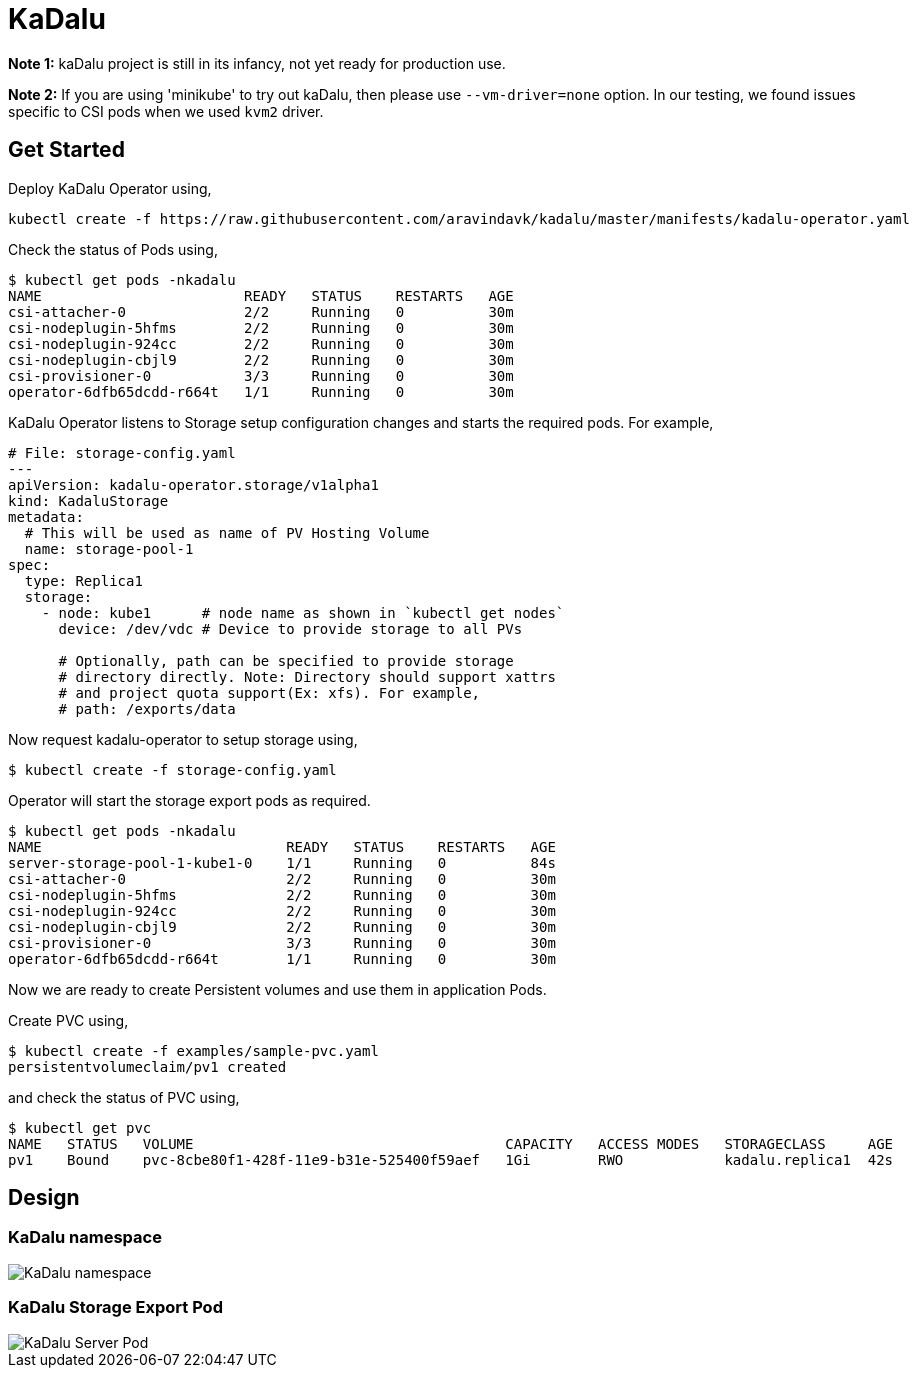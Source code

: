 
:!figure-caption:

= KaDalu

**Note 1:** kaDalu project is still in its infancy, not yet ready for production
  use.

**Note 2:** If you are using 'minikube' to try out kaDalu, then please use
`--vm-driver=none` option. In our testing, we found issues specific to CSI pods
when we used `kvm2` driver.

== Get Started

Deploy KaDalu Operator using,

----
kubectl create -f https://raw.githubusercontent.com/aravindavk/kadalu/master/manifests/kadalu-operator.yaml
----

Check the status of Pods using,

----
$ kubectl get pods -nkadalu
NAME                        READY   STATUS    RESTARTS   AGE
csi-attacher-0              2/2     Running   0          30m
csi-nodeplugin-5hfms        2/2     Running   0          30m
csi-nodeplugin-924cc        2/2     Running   0          30m
csi-nodeplugin-cbjl9        2/2     Running   0          30m
csi-provisioner-0           3/3     Running   0          30m
operator-6dfb65dcdd-r664t   1/1     Running   0          30m
----

KaDalu Operator listens to Storage setup configuration changes and
starts the required pods. For example,

[source,yaml]
----
# File: storage-config.yaml
---
apiVersion: kadalu-operator.storage/v1alpha1
kind: KadaluStorage
metadata:
  # This will be used as name of PV Hosting Volume
  name: storage-pool-1
spec:
  type: Replica1
  storage:
    - node: kube1      # node name as shown in `kubectl get nodes`
      device: /dev/vdc # Device to provide storage to all PVs

      # Optionally, path can be specified to provide storage
      # directory directly. Note: Directory should support xattrs
      # and project quota support(Ex: xfs). For example,
      # path: /exports/data
----

Now request kadalu-operator to setup storage using,

----
$ kubectl create -f storage-config.yaml
----

Operator will start the storage export pods as required.

----
$ kubectl get pods -nkadalu
NAME                             READY   STATUS    RESTARTS   AGE
server-storage-pool-1-kube1-0    1/1     Running   0          84s
csi-attacher-0                   2/2     Running   0          30m
csi-nodeplugin-5hfms             2/2     Running   0          30m
csi-nodeplugin-924cc             2/2     Running   0          30m
csi-nodeplugin-cbjl9             2/2     Running   0          30m
csi-provisioner-0                3/3     Running   0          30m
operator-6dfb65dcdd-r664t        1/1     Running   0          30m
----

Now we are ready to create Persistent volumes and use them in
application Pods.

Create PVC using,

----
$ kubectl create -f examples/sample-pvc.yaml
persistentvolumeclaim/pv1 created
----

and check the status of PVC using,

----
$ kubectl get pvc
NAME   STATUS   VOLUME                                     CAPACITY   ACCESS MODES   STORAGECLASS     AGE
pv1    Bound    pvc-8cbe80f1-428f-11e9-b31e-525400f59aef   1Gi        RWO            kadalu.replica1  42s
----

== Design

=== KaDalu namespace

image::doc/namespace.png[KaDalu namespace]


=== KaDalu Storage Export Pod
image::doc/server-pod.png[KaDalu Server Pod]
